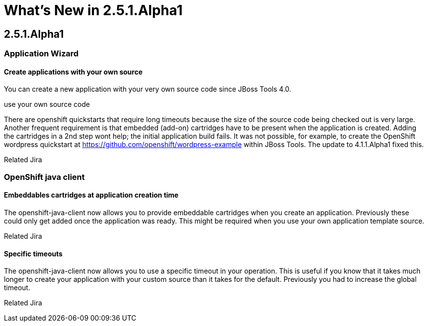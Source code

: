 = What's New in 2.5.1.Alpha1
:page-layout: whatsnew
:page-feature_id: openshift
:page-feature_version: 2.5.1.Alpha1
:page-jbt_core_version: 4.1.1.Alpha1

== 2.5.1.Alpha1
=== Application Wizard
==== Create applications with your own source 	

You can create a new application with your very own source code since JBoss Tools 4.0.

use your own source code

There are openshift quickstarts that require long timeouts because the size of the source code being checked out is very large. Another frequent requirement is that embedded (add-on) cartridges have to be present when the application is created. Adding the cartridges in a 2nd step wont help; the initial application build fails. It was not possible, for example, to create the OpenShift wordpress quickstart at https://github.com/openshift/wordpress-example within JBoss Tools. The update to 4.1.1.Alpha1 fixed this.

Related Jira

=== OpenShift java client
==== Embeddables cartridges at application creation time 	

The openshift-java-client now allows you to provide embeddable cartridges when you create an application. Previously these could only get added once the application was ready. This might be required when you use your own application template source.

Related Jira

==== Specific timeouts 	

The openshift-java-client now allows you to use a specific timeout in your operation. This is useful if you know that it takes much longer to create your application with your custom source than it takes for the default. Previously you had to increase the global timeout.

Related Jira
